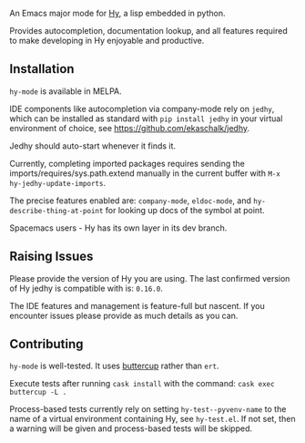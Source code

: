An Emacs major mode for [[http://docs.hylang.org/en/stable/][Hy]], a lisp embedded in python.

Provides autocompletion, documentation lookup, and all features required to make
developing in Hy enjoyable and productive.

[[file:./img/jedhy.png]]

** Installation

~hy-mode~ is available in MELPA.

IDE components like autocompletion via company-mode rely on ~jedhy~, which can
be installed as standard with ~pip install jedhy~ in your virtual environment of
choice, see [[https://github.com/ekaschalk/jedhy]].

Jedhy should auto-start whenever it finds it.

Currently, completing imported packages requires sending the
imports/requires/sys.path.extend manually in the current buffer with ~M-x
hy-jedhy-update-imports~.

The precise features enabled are: ~company-mode~, ~eldoc-mode~, and
~hy-describe-thing-at-point~ for looking up docs of the symbol at point.

Spacemacs users - Hy has its own layer in its dev branch.

** Raising Issues

Please provide the version of Hy you are using. The last confirmed version of Hy
jedhy is compatible with is: ~0.16.0~.

The IDE features and management is feature-full but nascent. If you encounter
issues please provide as much details as you can.

** Contributing

~hy-mode~ is well-tested. It uses [[https://github.com/jorgenschaefer/emacs-buttercup][buttercup]] rather than ~ert~.

Execute tests after running ~cask install~ with the command: ~cask exec buttercup -L .~

Process-based tests currently rely on setting ~hy-test--pyvenv-name~ to the name
of a virtual environment containing Hy, see ~hy-test.el~. If not set, then
a warning will be given and process-based tests will be skipped.
